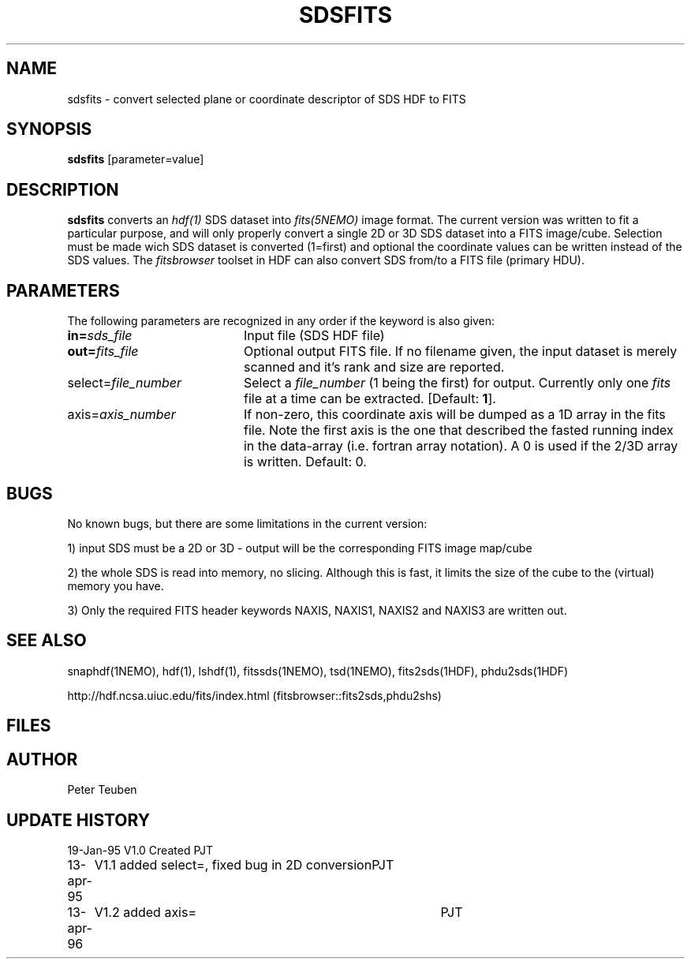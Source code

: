 .TH SDSFITS 1NEMO "10 March 1997"
.SH NAME
sdsfits \- convert selected plane or coordinate descriptor of SDS HDF to FITS
.SH SYNOPSIS
\fBsdsfits\fP [parameter=value]
.SH DESCRIPTION
\fBsdsfits\fP converts an \fIhdf(1)\fP SDS dataset into 
\fIfits(5NEMO)\fP image format. 
The current version was written to fit a particular
purpose, and will only properly convert a single 2D or 3D SDS
dataset into a FITS image/cube. Selection must be made wich SDS dataset
is converted (1=first) and optional the coordinate values can be written
instead of the SDS values. The \fIfitsbrowser\fP toolset in HDF can also
convert SDS from/to a FITS file (primary HDU).
.SH PARAMETERS
The following parameters are recognized in any order if the keyword
is also given:
.TP 20
\fBin=\fP\fIsds_file\fP
Input file (SDS HDF file)   
.TP
\fBout=\fP\fIfits_file\fP
Optional output FITS file. If no filename given, the input dataset
is merely scanned and it's rank and size are reported.
.TP
\fPselect=\fP\fIfile_number\fP
Select a \fIfile_number\fP (1 being the first) for output. Currently
only one \fIfits\fP file at a time can be extracted.
[Default: \fB1\fP].
.TP
\fPaxis=\fP\fIaxis_number\fP
If non-zero, this coordinate axis will be dumped as a 1D array 
in the fits file.
Note the first axis is the one that described the fasted running
index in the data-array (i.e. fortran array notation). A 0 is used if
the 2/3D array is written.
Default: 0.
.SH BUGS
No known bugs, but there are some limitations in the current version:
.PP
1) input SDS must be a 2D or 3D - output will be the corresponding FITS
image map/cube
.PP
2) the whole SDS is read into memory, no slicing.  Although this is fast,
it limits the size of the cube to the (virtual) memory you have.
.PP
3) Only the required FITS header keywords NAXIS, NAXIS1, NAXIS2 and NAXIS3
are written out.
.PP
.SH SEE ALSO
snaphdf(1NEMO), hdf(1), lshdf(1), fitssds(1NEMO), tsd(1NEMO), fits2sds(1HDF), phdu2sds(1HDF)
.nf

http://hdf.ncsa.uiuc.edu/fits/index.html (fitsbrowser::fits2sds,phdu2shs)
.fi
.SH FILES
.SH AUTHOR
Peter Teuben
.SH UPDATE HISTORY
.nf
.ta +1.0i +4.0i
19-Jan-95	V1.0 Created 	PJT
13-apr-95	V1.1 added select=, fixed bug in 2D conversion	PJT
13-apr-96	V1.2 added axis=	PJT
.fi
